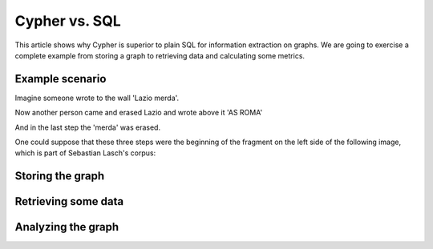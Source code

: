 Cypher vs. SQL
--------------

This article shows why Cypher is superior to plain SQL for information extraction on graphs.
We are going to exercise a complete example from storing a graph to retrieving data and calculating some metrics.

Example scenario
................

Imagine someone wrote to the wall 'Lazio merda'.

.. image:: ../images/screenshots/1.png

Now another person came and erased Lazio and wrote above it 'AS ROMA'

.. image:: ../images/screenshots/2.png

And in the last step the 'merda' was erased.

.. image:: ../images/screenshots/3.png

One could suppose that these three steps were the beginning of the fragment on the left side of the following image,
which is part of Sebastian Lasch's corpus:

.. image:: ../images/screenshots/bild.png

Storing the graph
.................

Retrieving some data
....................

Analyzing the graph
...................
